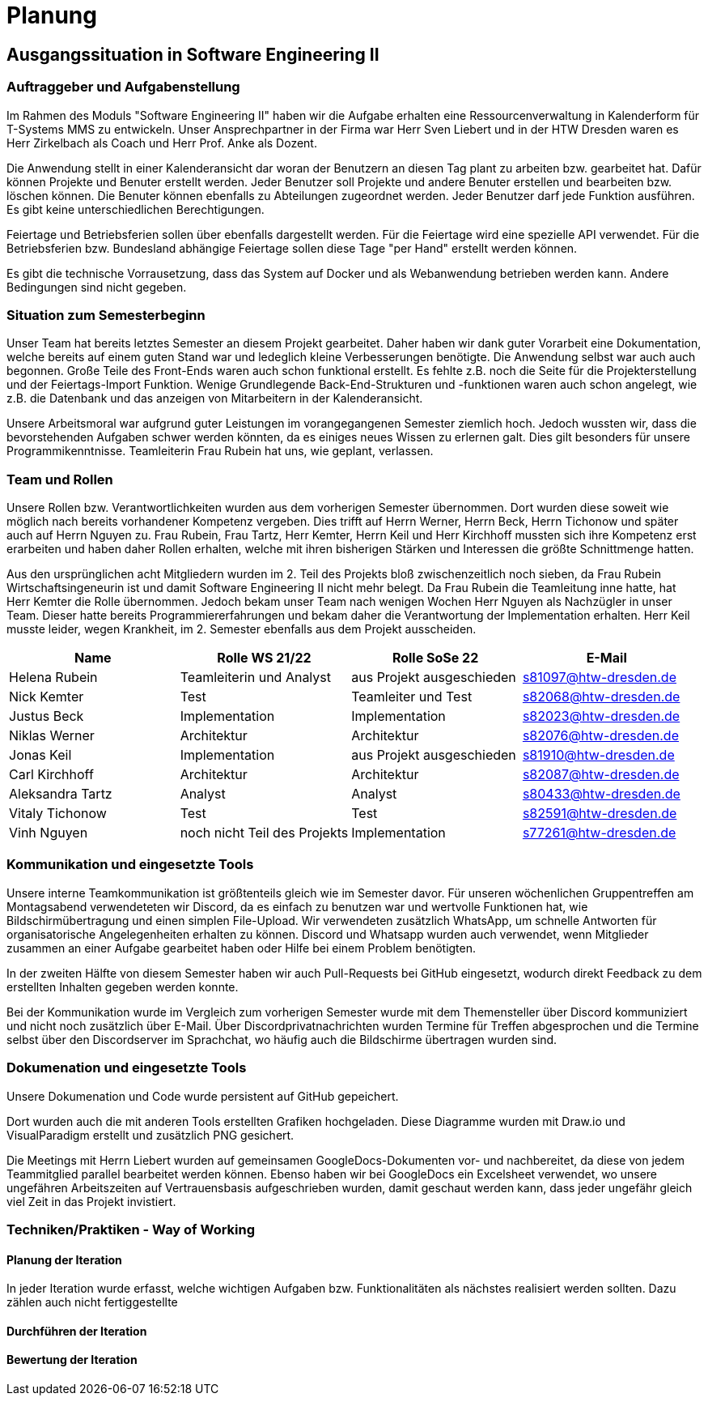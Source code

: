 //verwende glaube immer unterschiedliche und falsche zeitformen
= Planung

== Ausgangssituation in Software Engineering II

===  Auftraggeber und Aufgabenstellung

Im Rahmen des Moduls "Software Engineering II" haben wir die Aufgabe erhalten eine Ressourcenverwaltung in Kalenderform für T-Systems MMS zu entwickeln. Unser Ansprechpartner in der Firma war Herr Sven Liebert und in der HTW Dresden waren es Herr Zirkelbach als Coach und Herr Prof. Anke als Dozent.

Die Anwendung stellt in einer Kalenderansicht dar woran der Benutzern an diesen Tag plant zu arbeiten bzw. gearbeitet hat.
Dafür können Projekte und Benuter erstellt werden. Jeder Benutzer soll Projekte und andere Benuter erstellen und bearbeiten bzw. löschen können. Die Benuter können ebenfalls zu Abteilungen zugeordnet werden. 
Jeder Benutzer darf jede Funktion ausführen. Es gibt keine unterschiedlichen Berechtigungen. 

Feiertage und Betriebsferien sollen über ebenfalls dargestellt werden. Für die Feiertage wird eine spezielle API verwendet. Für die Betriebsferien bzw. Bundesland abhängige Feiertage sollen diese Tage "per Hand" erstellt werden können.

Es gibt die technische Vorrausetzung, dass das System auf Docker und als Webanwendung betrieben werden kann. Andere Bedingungen sind nicht gegeben.

===  Situation zum Semesterbeginn

Unser Team hat bereits letztes Semester an diesem Projekt gearbeitet. Daher haben wir dank guter Vorarbeit eine Dokumentation, welche bereits auf einem guten Stand war und ledeglich kleine Verbesserungen benötigte. 
Die Anwendung selbst war auch auch begonnen. Große Teile des Front-Ends waren auch schon funktional erstellt. Es fehlte z.B. noch die Seite für die Projekterstellung und der Feiertags-Import Funktion.
Wenige Grundlegende Back-End-Strukturen und -funktionen waren auch schon angelegt, wie z.B. die Datenbank und das anzeigen von Mitarbeitern in der Kalenderansicht.

Unsere Arbeitsmoral war aufgrund guter Leistungen im vorangegangenen Semester ziemlich hoch. Jedoch wussten wir, dass die bevorstehenden Aufgaben schwer werden könnten, da es einiges neues Wissen zu erlernen galt. Dies gilt besonders für unsere Programmikenntnisse. 
Teamleiterin Frau Rubein hat uns, wie geplant, verlassen.

===  Team und Rollen

Unsere Rollen bzw. Verantwortlichkeiten wurden aus dem vorherigen Semester übernommen. Dort wurden diese soweit wie möglich nach bereits vorhandener Kompetenz vergeben. Dies trifft auf Herrn Werner, Herrn Beck, Herrn Tichonow und später auch auf Herrn Nguyen zu. Frau Rubein, Frau Tartz, Herr Kemter, Herrn Keil und Herr Kirchhoff mussten sich ihre Kompetenz erst erarbeiten und haben daher Rollen erhalten, welche mit ihren bisherigen Stärken und Interessen die größte Schnittmenge hatten. 

Aus den ursprünglichen acht Mitgliedern wurden im 2. Teil des Projekts bloß zwischenzeitlich noch sieben, da Frau Rubein Wirtschaftsingeneurin ist und damit Software Engineering II nicht mehr belegt. Da Frau Rubein die Teamleitung inne hatte, hat Herr Kemter die Rolle übernommen. Jedoch bekam unser Team nach wenigen Wochen Herr Nguyen als Nachzügler in unser Team. Dieser hatte bereits Programmiererfahrungen und bekam daher die Verantwortung der Implementation erhalten. Herr Keil musste leider, wegen Krankheit, im 2. Semester ebenfalls aus dem Projekt ausscheiden. 


|===
| Name| Rolle WS 21/22 | Rolle SoSe 22 | E-Mail

| Helena Rubein | Teamleiterin und Analyst | aus Projekt ausgeschieden | s81097@htw-dresden.de 
| Nick Kemter | Test | Teamleiter und Test | s82068@htw-dresden.de 
| Justus Beck | Implementation | Implementation | s82023@htw-dresden.de 
| Niklas Werner | Architektur | Architektur | s82076@htw-dresden.de 
| Jonas Keil | Implementation | aus Projekt ausgeschieden | s81910@htw-dresden.de
| Carl Kirchhoff | Architektur | Architektur | s82087@htw-dresden.de
| Aleksandra Tartz | Analyst | Analyst | s80433@htw-dresden.de
| Vitaly Tichonow | Test | Test | s82591@htw-dresden.de
| Vinh Nguyen | noch nicht Teil des Projekts | Implementation | s77261@htw-dresden.de
|===

===  Kommunikation und eingesetzte Tools

Unsere interne Teamkommunikation ist größtenteils gleich wie im Semester davor.
Für unseren wöchenlichen Gruppentreffen am Montagsabend verwendeteten wir Discord, da es einfach zu benutzen war und wertvolle Funktionen hat, wie Bildschirmübertragung und einen simplen File-Upload.
Wir verwendeten zusätzlich WhatsApp, um schnelle Antworten für organisatorische Angelegenheiten erhalten zu können. 
Discord und Whatsapp wurden auch verwendet, wenn Mitglieder zusammen an einer Aufgabe gearbeitet haben oder Hilfe bei einem Problem benötigten.

In der zweiten Hälfte von diesem Semester haben wir auch Pull-Requests bei GitHub eingesetzt, wodurch direkt Feedback zu dem erstellten Inhalten gegeben werden konnte.

Bei der Kommunikation wurde im Vergleich zum vorherigen Semester wurde mit dem Themensteller über Discord kommuniziert und nicht noch zusätzlich über E-Mail. Über Discordprivatnachrichten wurden Termine für Treffen abgesprochen und die Termine selbst über den Discordserver im Sprachchat, wo häufig auch die Bildschirme übertragen wurden sind.

===  Dokumenation und eingesetzte Tools 
//wenn "dokumentation" zu ernst genommen wird, dann passt hier docker und mariadb etc nicht hin
//    eingesetzte Tools: discord, whatsapp, docker(?), github, vs code, mariadb, google docs (für gemeinsame dokumente und zeitplan), psalm (und die anderen github dinge), draw.io
Unsere Dokumenation und Code wurde persistent auf GitHub gepeichert. 

Dort wurden auch die mit anderen Tools erstellten Grafiken hochgeladen. Diese Diagramme wurden mit Draw.io und VisualParadigm erstellt und zusätzlich PNG gesichert. 

Die Meetings mit Herrn Liebert wurden auf gemeinsamen GoogleDocs-Dokumenten vor- und nachbereitet, da diese von jedem Teammitglied parallel bearbeitet werden können. Ebenso haben wir bei GoogleDocs ein Excelsheet verwendet, wo unsere ungefähren Arbeitszeiten auf Vertrauensbasis aufgeschrieben wurden, damit geschaut werden kann, dass jeder ungefähr gleich viel Zeit in das Projekt invistiert.

===  Techniken/Praktiken - Way of Working


==== Planung der Iteration

In jeder Iteration wurde erfasst, welche wichtigen Aufgaben bzw. Funktionalitäten als nächstes realisiert werden sollten. Dazu zählen auch nicht fertiggestellte 

==== Durchführen der Iteration

==== Bewertung der Iteration

////
 //// 

Kommunikation
        Team: Whatsappgruppe für nicht aufgaben -> spontane absprachen, terminfindung
                discord für gruppenmeeting 
                discord/whatsapp für fragen bzw zusammenarbeit von aufgaben
                github comments bei commits/pull request für verbesserungen und fragen/antworten

        Auftraggeber: für die kommunikation wurde im 1. semester email zur verabredung und kleinen fragen genutzt
        zur "face-to-face" kommunkikation, u.a. wie die anwendung gestaltet werden soll und andere organisatorische fragen
        da helena die email hatte und nick, nicht warten/suchen wollte, hat der komplette kontakt über discord stattgefunden
    eingesetzte Tools: discord, whatsapp, docker(?), github, vs code, mariadb, google docs (für gemeinsame dokumente und zeitplan), psalm (und die anderen github dinge), draw.io








Aufgabenstellung:
erstellung einer kalenderanwendung. dort kann eingetragen werden, welche Projekte an den tagen geplant sind
es soll möglich sein, mitarbeiter anzulegen und zu löschen
projekte sollen erstellbar sein und löschbar (beendet), den projekten sollen mitarbeiter hin- und entfernt können
es soll eine funktion geben, wo feiertage eingetragen werden können. über eine API und manuell
Auftraggeber:
T- Systems MMS
Ausgangssituation zum Semesterbeginn:

- keine gruppe hat vorgearbeitet -> konnten auf nichts aufbauen


//passt das hier überhaupt hin?
niclas hatte als einziger viel erfahrung mit coden und wie man sachen am besten macht
vitality, justus, carl und jonas hat etwas erfahrung im front end

helena, aleksandra und nick hattem mit dem "anwenden" keine erfahrung

Projektorganisiation:
    Team und Rollen/Veranwortlichkeiten:
    | Helena Rubein | Teamleiterin und Analyst | aus Projekt ausgeschieden | s81097@htw-dresden.de 
    | Nick Kemter | Test | Teamleiter und Test | s82068@htw-dresden.de 
    | Justus Beck | Implementation | Implementation | s82023@htw-dresden.de 
    | Niklas Werner | Architektur | Architektur | s82076@htw-dresden.de 
    | Jonas Keil | Implementation | aus Projekt ausgeschieden | s81910@htw-dresden.de
    | Carl Kirchhoff | Architektur | Architektur | s82087@htw-dresden.de
    | Aleksandra Tartz | Analyst | Analyst | s80433@htw-dresden.de
    | Vitaly Tichonow | Test | Test | s82591@htw-dresden.de
    | Vinh Nguyen | noch nicht Teil des Projekts | Implementation | s77261@htw-dresden.de
    Kommunikation
        Team: Whatsappgruppe für nicht aufgaben -> spontane absprachen, terminfindung
                discord für gruppenmeeting 
                discord/whatsapp für fragen bzw zusammenarbeit von aufgaben
                github comments bei commits/pull request für verbesserungen und fragen/antworten

        Auftraggeber: für die kommunikation wurde im 1. semester email zur verabredung und kleinen fragen genutzt
        zur "face-to-face" kommunkikation, u.a. wie die anwendung gestaltet werden soll und andere organisatorische fragen
        da helena die email hatte und nick, nicht warten/suchen wollte, hat der komplette kontakt über discord stattgefunden
    eingesetzte Tools: discord, whatsapp, docker(?), github, vs code, mariadb, google docs (für gemeinsame dokumente und zeitplan), psalm (und die anderen github dinge)


